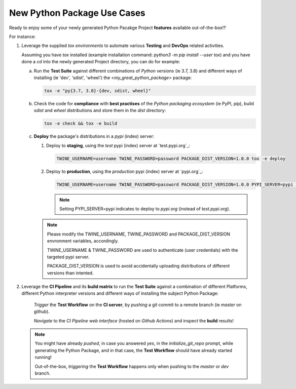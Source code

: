 ============================
New Python Package Use Cases
============================

Ready to enjoy some of your newly generated Python Pacakge Project **features** available out-of-the-box!?

For instance:

1. Leverage the supplied `tox environments` to automate various **Testing** and **DevOps** related activities.

   Assuming you have `tox` installed (example installation command: `python3 -m pip install --user tox`)
   and you have done a `cd` into the newly generated Project directory, you can do for example:

   a. Run the **Test Suite** against different combinations of `Python versions` (ie 3.7, 3.8) and different ways of installing (ie 'dev', 'sdist', 'wheel') the `<my_great_python_package>` package:

      .. code-block:: sh

         tox -e "py{3.7, 3.8}-{dev, sdist, wheel}"

   b. Check the code for **compliance** with **best practises** of the `Python packaging ecosystem` (ie PyPI, pip),
      build `sdist` and `wheel` distributions and store them in the `dist` directory:

      .. code-block:: sh

           tox -e check && tox -e build

   c. **Deploy** the package's distributions in a `pypi` (index) server:

      1. Deploy to **staging**, using the `test` pypi (index) server at `test.pypi.org`_:

         .. code-block:: sh

             TWINE_USERNAME=username TWINE_PASSWORD=password PACKAGE_DIST_VERSION=1.0.0 tox -e deploy

      2. Deploy to **production**, using the `production` pypi (index) server at `pypi.org`_:

         .. code-block:: sh

             TWINE_USERNAME=username TWINE_PASSWORD=password PACKAGE_DIST_VERSION=1.0.0 PYPI_SERVER=pypi tox -e deploy

         .. note::
            Setting PYPI_SERVER=pypi indicates to deploy to `pypi.org` (instead of `test.pypi.org`).

      .. note::
         Please modify the TWINE_USERNAME, TWINE_PASSWORD and PACKAGE_DIST_VERSION envronment variables, accordingly.

         TWINE_USERNAME & TWINE_PASSWORD are used to authenticate (user credentials) with the targeted pypi server.

         PACKAGE_DIST_VERSION is used to avoid accidentally uploading distributions of different versions than intented.


2. Leverage the **CI Pipeline** and its **build matrix** to run the **Test Suite** against a combination of
   different Platforms, different Python interpreter versions and different ways of installing the subject Python Package:

    `Trigger` the **Test Workflow** on the **CI server**, by `pushing` a git commit to a remote branch (ie `master` on github).

    `Navigate` to the `CI Pipeline web interface` (hosted on `Github Actions`) and inspect the **build** results!


   .. note::
      You might have already `pushed`, in case you answered `yes`, in the `initialize_git_repo` prompt, while generating the Python Package,
      and in that case, the **Test Workflow** should have already started running!

      Out-of-the-box, `triggering` the **Test Workflow** happens only when pushing to the `master` or `dev` branch.
